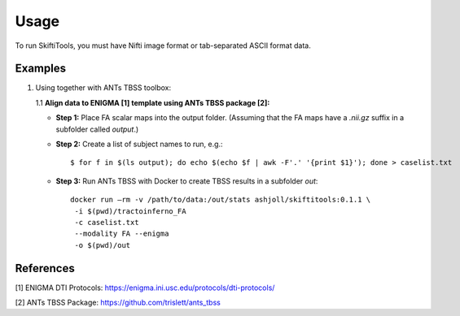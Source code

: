 ######
Usage
######

To run SkiftiTools, you must have Nifti image format or tab-separated ASCII format data.

Examples
--------

1. Using together with ANTs TBSS toolbox:

   1.1 **Align data to ENIGMA [1] template using ANTs TBSS package [2]:**

   - **Step 1:** Place FA scalar maps into the output folder. (Assuming that the FA maps have a `.nii.gz` suffix in a subfolder called `output`.)

   - **Step 2:** Create a list of subject names to run, e.g.:

     ::

        $ for f in $(ls output); do echo $(echo $f | awk -F'.' '{print $1}'); done > caselist.txt

   - **Step 3:** Run ANTs TBSS with Docker to create TBSS results in a subfolder `out`:

     ::

        docker run –rm -v /path/to/data:/out/stats ashjoll/skiftitools:0.1.1 \
         -i $(pwd)/tractoinferno_FA 
         -c caselist.txt 
         --modality FA --enigma 
         -o $(pwd)/out

References
----------

[1] ENIGMA DTI Protocols: https://enigma.ini.usc.edu/protocols/dti-protocols/  

[2] ANTs TBSS Package: https://github.com/trislett/ants_tbss
